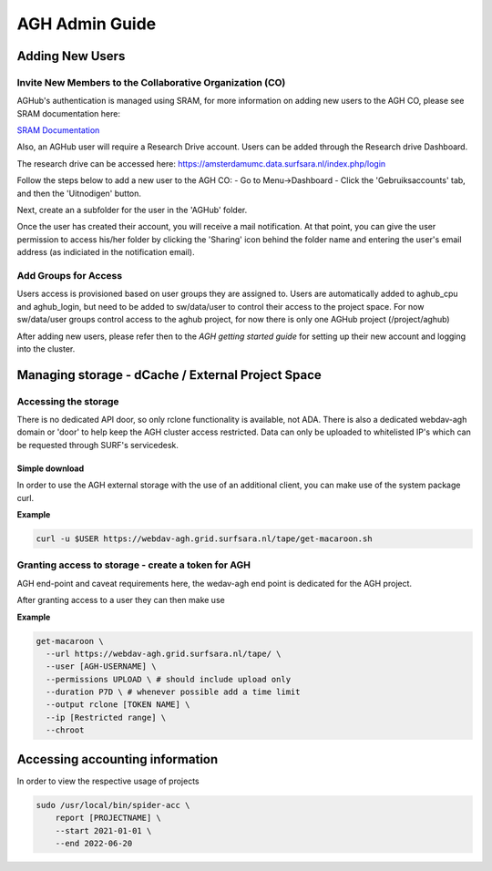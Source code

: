 .. _agh_admin_guide:

***************
AGH Admin Guide
***************

====================
Adding New Users
====================

---------------------------------------------------------
Invite New Members to the Collaborative Organization (CO)
---------------------------------------------------------

AGHub's authentication is managed using SRAM, for more information on adding new users to the AGH CO, please see SRAM documentation here:

`SRAM Documentation <https://wiki.surfnet.nl/display/SRAM/Invite+admins+and+members+to+a+collaboration/>`_ 

Also, an AGHub user will require a Research Drive account. Users can be added through the Research drive Dashboard.

The research drive can be accessed here:
https://amsterdamumc.data.surfsara.nl/index.php/login

Follow the steps below to add a new user to the AGH CO:
- Go to Menu->Dashboard
- Click the 'Gebruiksaccounts' tab, and then the 'Uitnodigen' button.

Next, create an a subfolder for the user in the 'AGHub' folder. 

Once the user has created their account, you will receive a mail notification. At that point,
you can give the user permission to access his/her folder by clicking the 'Sharing' icon behind the folder name
and entering the user's email address (as indiciated in the notification email). 


---------------------
Add Groups for Access
---------------------

Users access is provisioned based on user groups they are assigned to. Users are automatically added to aghub_cpu and aghub_login, but need to be added to sw/data/user to control their access to the project space. For now sw/data/user groups control access to the aghub project, for now there is only one AGHub project (/project/aghub)

After adding new users, please refer then to the `AGH getting started guide` for setting up their new account and logging into the cluster.

==================================================
Managing storage - dCache / External Project Space
==================================================

---------------------
Accessing the storage
---------------------

There is no dedicated API door, so only rclone functionality is available, not ADA. There is also a dedicated webdav-agh domain or 'door' to help keep the AGH cluster access restricted. Data can only be uploaded to whitelisted IP's which can be requested through SURF's servicedesk.

"""""""""""""""
Simple download
"""""""""""""""

In order to use the AGH external storage with the use of an additional client, you can make use of the system package curl.

**Example**

.. code-block:: bash

  curl -u $USER https://webdav-agh.grid.surfsara.nl/tape/get-macaroon.sh


----------------------------------------
Granting access to storage - create a token for AGH
----------------------------------------

AGH end-point and caveat requirements here, the wedav-agh end point is dedicated for the AGH project.

After granting access to a user they can then make use

**Example**

.. code-block:: bash

  get-macaroon \
    --url https://webdav-agh.grid.surfsara.nl/tape/ \
    --user [AGH-USERNAME] \
    --permissions UPLOAD \ # should include upload only
    --duration P7D \ # whenever possible add a time limit
    --output rclone [TOKEN NAME] \
    --ip [Restricted range] \
    --chroot


=================================
 Accessing accounting information
=================================

In order to view the respective usage of projects

.. code-block:: bash

  sudo /usr/local/bin/spider-acc \
      report [PROJECTNAME] \
      --start 2021-01-01 \
      --end 2022-06-20
